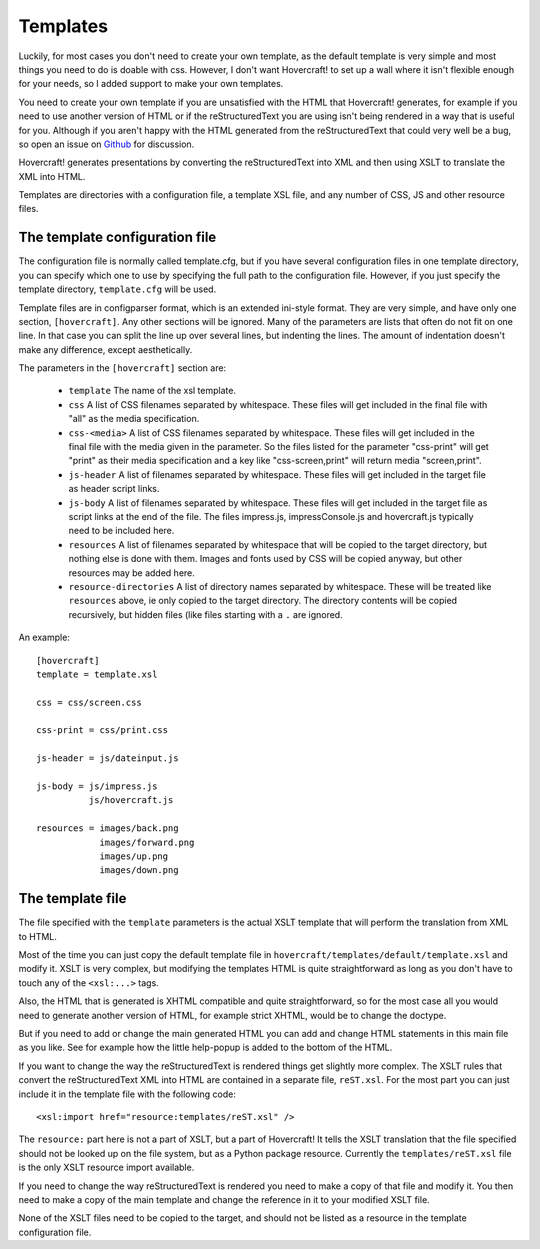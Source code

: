 Templates
=========

Luckily, for most cases you don't need to create your own template, as the
default template is very simple and most things you need to do is doable with
css. However, I don't want Hovercraft! to set up a wall where it isn't
flexible enough for your needs, so I added support to make your own templates.

You need to create your own template if you are unsatisfied with the HTML
that Hovercraft! generates, for example if you need to use another version of
HTML or if the reStructuredText you are using isn't being rendered in a way
that is useful for you. Although if you aren't happy with the HTML generated
from the reStructuredText that could very well be a bug, so open an issue on
`Github`_ for discussion.

Hovercraft! generates presentations by converting the reStructuredText into
XML and then using XSLT to translate the XML into HTML.

Templates are directories with a configuration file, a template XSL file,
and any number of CSS, JS and other resource files.


The template configuration file
-------------------------------

The configuration file is normally called template.cfg, but if you have
several configuration files in one template directory, you can specify which
one to use by specifying the full path to the configuration file. However, if
you just specify the template directory, ``template.cfg`` will be used.

Template files are in configparser format, which is an extended ini-style
format. They are very simple, and have only one section, ``[hovercraft]``. Any
other sections will be ignored. Many of the parameters are lists that often
do not fit on one line. In that case you can split the line up over several
lines, but indenting the lines. The amount of indentation doesn't make any
difference, except aesthetically.

The parameters in the ``[hovercraft]`` section are:

  * ``template``
    The name of the xsl template.

  * ``css``
    A list of CSS filenames separated by whitespace. These files
    will get included in the final file with "all" as the media
    specification.

  * ``css-<media>``
    A list of CSS filenames separated by whitespace. These files
    will get included in the final file with the media given in
    the parameter. So the files listed for the parameter
    "css-print" will get "print" as their media specification
    and a key like "css-screen,print" will return media
    "screen,print".

  * ``js-header``
    A list of filenames separated by whitespace. These files
    will get included in the target file as header script links.

  * ``js-body``
    A list of filenames separated by whitespace. These files
    will get included in the target file as script links at the
    end of the file. The files impress.js, impressConsole.js and
    hovercraft.js typically need to be included here.

  * ``resources``
    A list of filenames separated by whitespace that will be
    copied to the target directory, but nothing else is done
    with them. Images and fonts used by CSS will be copied
    anyway, but other resources may be added here.

  * ``resource-directories``
    A list of directory names separated by whitespace. These will be treated
    like ``resources`` above, ie only copied to the target directory. The
    directory contents will be copied recursively, but hidden files (like
    files starting with a ``.`` are ignored.

An example::

    [hovercraft]
    template = template.xsl

    css = css/screen.css

    css-print = css/print.css

    js-header = js/dateinput.js

    js-body = js/impress.js
              js/hovercraft.js

    resources = images/back.png
                images/forward.png
                images/up.png
                images/down.png


The template file
-----------------

The file specified with the ``template`` parameters is the actual XSLT
template that will perform the translation from XML to HTML.

Most of the time you can just copy the default template file in
``hovercraft/templates/default/template.xsl`` and modify it. XSLT is very
complex, but modifying the templates HTML is quite straightforward as long as
you don't have to touch any of the ``<xsl:...>`` tags.

Also, the HTML that is generated is XHTML compatible and quite
straightforward, so for the most case all you would need to generate another
version of HTML, for example strict XHTML, would be to change the doctype.

But if you need to add or change the main generated HTML you can add and
change HTML statements in this main file as you like. See for example how the
little help-popup is added to the bottom of the HTML.

If you want to change the way the reStructuredText is rendered things get
slightly more complex. The XSLT rules that convert the reStructuredText XML
into HTML are contained in a separate file, ``reST.xsl``. For the most part
you can just include it in the template file with the following code::

    <xsl:import href="resource:templates/reST.xsl" />

The ``resource:`` part here is not a part of XSLT, but a part of Hovercraft!
It tells the XSLT translation that the file specified should not be looked
up on the file system, but as a Python package resource. Currently the
``templates/reST.xsl`` file is the only XSLT resource import available.

If you need to change the way reStructuredText is rendered you need to make a
copy of that file and modify it. You then need to make a copy of the main
template and change the reference in it to your modified XSLT file.

None of the XSLT files need to be copied to the target, and should not be
listed as a resource in the template configuration file.


.. _Github: https://github.com/regebro/hovercraft
